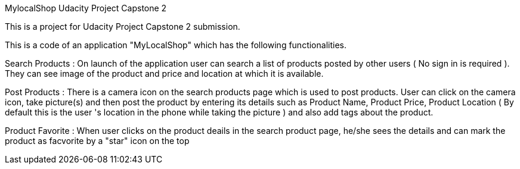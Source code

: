 MylocalShop
Udacity Project Capstone 2

This is a project for Udacity Project Capstone 2 submission.

This is a code of an application "MyLocalShop" which has the following functionalities.

Search Products : On launch of the application user can search a list of products posted by other users ( No sign in is required ). They can see image of the product and price and location at which it is available.

Post Products : There is a camera icon on the search products page which is used to post products. User can click on the camera icon, take picture(s) and then post the product by entering its details such as Product Name, Product Price, Product Location ( By default this is the user 's location in the phone while taking the picture ) and also add tags about the product.

Product Favorite : When user clicks on the product deails in the search product page, he/she sees the details and can mark the product as facvorite by a "star" icon on the top
